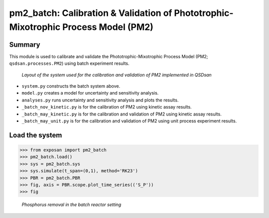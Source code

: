 =====================================================================================
pm2_batch: Calibration & Validation of Phototrophic-Mixotrophic Process Model (PM2)
=====================================================================================

Summary
-------
This module is used to calibrate and validate the Phototrophic-Mixotrophic Process Model (PM2; ``qsdsan.processes.PM2``) using batch experiment results.

.. figure:: ./readme_figures/pm2_batch.svg

   *Layout of the system used for the calibration and validation of PM2 implemented in QSDsan*

- ``system.py`` constructs the batch system above.
- ``model.py`` creates a model for uncertainty and sensitivity analysis.
- ``analyses.py`` runs uncertainty and sensitivity analysis and plots the results.
- ``_batch_nov_kinetic.py`` is for the calibration of PM2 using kinetic assay results.
- ``_batch_may_kinetic.py`` is for the calibration and validation of PM2 using kinetic assay results.
- ``_batch_may_unit.py`` is for the calibration and validation of PM2 using unit process experiment results.



Load the system
---------------
.. code-block:: python

   >>> from exposan import pm2_batch
   >>> pm2_batch.load()
   >>> sys = pm2_batch.sys
   >>> sys.simulate(t_span=(0,1), method='RK23')
   >>> PBR = pm2_batch.PBR
   >>> fig, axis = PBR.scope.plot_time_series(('S_P'))
   >>> fig

.. figure:: ./readme_figures/pm2_batch_phosphorus.png

    *Phosphorus removal in the batch reactor setting*

